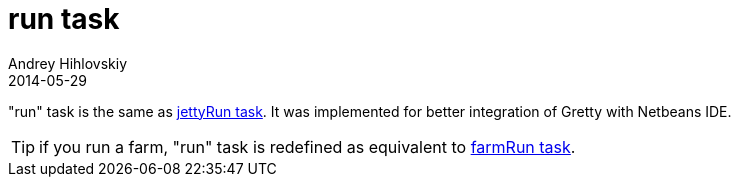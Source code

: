 = run task
Andrey Hihlovskiy
2014-05-29
:sectanchors:
:jbake-type: page
:jbake-status: published

"run" task is the same as link:jettyRun-task.html[jettyRun task]. It was implemented for better integration of Gretty with Netbeans IDE.

TIP: if you run a farm, "run" task is redefined as equivalent to link:farmRun-task.html[farmRun task].
